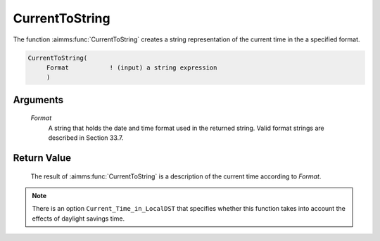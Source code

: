 .. aimms:function:: CurrentToString(Format)

.. _CurrentToString:

CurrentToString
===============

The function :aimms:func:`CurrentToString` creates a string representation of the
current time in the a specified format.

.. code-block:: aimms

    CurrentToString(
         Format           ! (input) a string expression
         )

Arguments
---------

    *Format*
        A string that holds the date and time format used in the returned
        string. Valid format strings are described in Section 33.7.

Return Value
------------

    The result of :aimms:func:`CurrentToString` is a description of the current time
    according to *Format*.

.. note::

    There is an option ``Current_Time_in_LocalDST`` that specifies whether
    this function takes into account the effects of daylight savings time.

.. seealso::

    -  The functions :aimms:func:`MomentToString`, :aimms:func:`CurrentToMoment`.

    -  The AIMMS blog post: `Creating StopWatch in AIMMS to time
       execution <http://blog.aimms.com/2011/12/creating-stopwatch-in-aimms-to-time-execution/>`__
       illustrates the use of some time functions. The purpose of
       :aimms:func:`CurrentToString` in that post is to mark the starting point.
